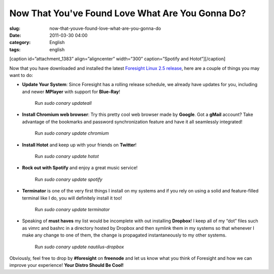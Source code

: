 Now That You've Found Love What Are You Gonna Do?
#################################################
:slug: now-that-youve-found-love-what-are-you-gonna-do
:date: 2011-03-30 04:00
:category: English
:tags: english

[caption id=”attachment\_1383” align=”aligncenter” width=”300”
caption=”Spotify and Hotot”]\ |Spotify and Hotot|\ [/caption]

Now that you have downloaded and installed the latest `Foresight Linux
2.5
release <http://www.foresightlinux.org/release/announcing-foresight-linux-2-5-0/>`__,
here are a couple of things you may want to do:

-  **Update Your System**: Since Foresight has a rolling release
   schedule, we already have updates for you, including and newer
   **MPlayer** with support for **Blue-Ray**! 

       Run *sudo conary updateall*

-  **Install Chromium web browser**: Try this pretty cool web browser
   made by **Google**. Got a **gMail** account? Take advantage of the
   bookmarks and password synchronization feature and have it all
   seamlessly integrated!

       Run *sudo conary update chromium*

-  **Install Hotot** and keep up with your friends on **Twitter**!

       Run *sudo conary update hotot*

-  **Rock out with Spotify** and enjoy a great music service!

       Run *sudo conary update spotify*

-  **Terminator** is one of the very first things I install on my
   systems and if you rely on using a solid and feature-filled terminal
   like I do, you will definitely install it too!

       Run *sudo conary update terminator*

-  Speaking of **must haves** my list would be incomplete with out
   installing **Dropbox**! I keep all of my “dot” files such as vimrc
   and bashrc in a directory hosted by Dropbox and then symlink them in
   my systems so that whenever I make any change to one of them, the
   change is propagated instantaneously to my other systems.

       Run *sudo conary update nautilus-dropbox*

Obviously, feel free to drop by **#foresight** on **freenode** and let
us know what you think of Foresight and how we can improve your
experience! **Your Distro Should Be Cool!**

.. |Spotify and Hotot| image:: http://www.ogmaciel.com/wp-content/uploads/2011/03/Screenshot-14-300x187.png
   :target: http://www.ogmaciel.com/wp-content/uploads/2011/03/Screenshot-14.png
